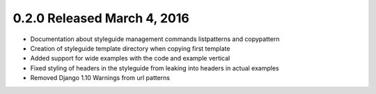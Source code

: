 0.2.0 Released March 4, 2016
----------------------------

* Documentation about styleguide management commands listpatterns and copypattern
* Creation of styleguide template directory when copying first template
* Added support for wide examples with the code and example vertical
* Fixed styling of headers in the styleguide from leaking into headers in actual examples
* Removed Django 1.10 Warnings from url patterns
